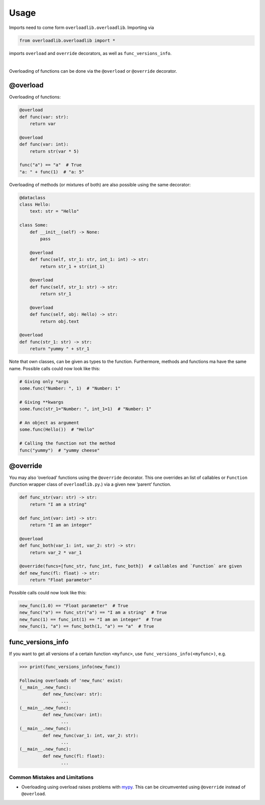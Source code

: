 Usage
=====

.. raw:: html

   <details>
   <summary>Import
   </summary>
   <p>

Imports need to come form ``overloadlib.overloadlib``. Importing via

.. code:: python

   from overloadlib.overloadlib import *

imports ``overload`` and ``override`` decorators, as well as
``func_versions_info``.

.. raw:: html

   </p>
   </details>

|

Overloading of functions can be done via the ``@overload`` or
``@override`` decorator.

@overload
~~~~~~~~~

Overloading of functions:

.. code:: python

   @overload
   def func(var: str):
       return var

   @overload
   def func(var: int):
       return str(var * 5)

   func("a") == "a"  # True
   "a: " + func(1)  # "a: 5"

Overloading of methods (or mixtures of both) are also possible using the
same decorator:

.. code:: python

   @dataclass
   class Hello:
       text: str = "Hello"

   class Some:
       def __init__(self) -> None:
           pass

       @overload
       def func(self, str_1: str, int_1: int) -> str:
           return str_1 + str(int_1)

       @overload
       def func(self, str_1: str) -> str:
           return str_1

       @overload
       def func(self, obj: Hello) -> str:
           return obj.text

   @overload
   def func(str_1: str) -> str:
       return "yummy " + str_1

Note that own classes, can be given as types to the function.
Furthermore, methods and functions ma have the same name. Possible calls
could now look like this:

.. code:: python

   # Giving only *args
   some.func("Number: ", 1)  # "Number: 1"

   # Giving **kwargs
   some.func(str_1="Number: ", int_1=1)  # "Number: 1"

   # An object as argument
   some.func(Hello())  # "Hello"

   # Calling the function not the method
   func("yummy")  # "yummy cheese"

@override
~~~~~~~~~

You may also ‘overload’ functions using the ``@override`` decorator.
This one overrides an list of callables or ``Function`` (function
wrapper class of ``overloadlib.py``.) via a given new ‘parent’ function.

.. code:: python

   def func_str(var: str) -> str:
       return "I am a string"

   def func_int(var: int) -> str:
       return "I am an integer"

   @overload
   def func_both(var_1: int, var_2: str) -> str:
       return var_2 * var_1

   @override(funcs=[func_str, func_int, func_both])  # callables and `Function` are given
   def new_func(fl: float) -> str:
       return "Float parameter"

Possible calls could now look like this:

.. code:: python

   new_func(1.0) == "Float parameter"  # True
   new_func("a") == func_str("a") == "I am a string"  # True
   new_func(1) == func_int(1) == "I am an integer"  # True
   new_func(1, "a") == func_both(1, "a") == "a"  # True

func_versions_info
~~~~~~~~~~~~~~~~~~

If you want to get all versions of a certain function ``<myfunc>``, use
``func_versions_info(<myfunc>)``, e.g.

.. code:: python

   >>> print(func_versions_info(new_func))

   Following overloads of 'new_func' exist:
   (__main__.new_func):
            def new_func(var: str):
                   ...
   (__main__.new_func):
            def new_func(var: int):
                   ...
   (__main__.new_func):
            def new_func(var_1: int, var_2: str):
                   ...
   (__main__.new_func):
            def new_func(fl: float):
                   ...

Common Mistakes and Limitations
-------------------------------

-  Overloading using overload raises problems with mypy_. This can be circumvented using ``@override`` instead of ``@overload``.

.. _mypy : http://mypy-lang.org/
